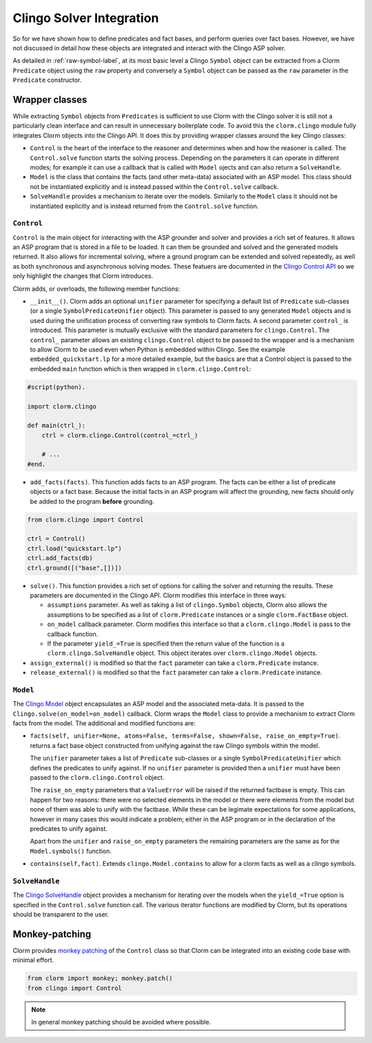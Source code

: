 Clingo Solver Integration
=========================

So for we have shown how to define predicates and fact bases, and perform
queries over fact bases. However, we have not discussed in detail how these
objects are integrated and interact with the Clingo ASP solver.

As detailed in :ref:`raw-symbol-label`, at its most basic level a Clingo
``Symbol`` object can be extracted from a Clorm ``Predicate`` object using the
``raw`` property and conversely a ``Symbol`` object can be passed as the ``raw``
parameter in the ``Predicate`` constructor.

Wrapper classes
---------------

While extracting ``Symbol`` objects from ``Predicates`` is sufficient to use
Clorm with the Clingo solver it is still not a particularly clean interface and
can result in unnecessary boilerplate code. To avoid this the ``clorm.clingo``
module fully integrates Clorm objects into the Clingo API. It does this by
providing wrapper classes around the key Clingo classes:

* ``Control`` is the heart of the interface to the reasoner and determines when
  and how the reasoner is called. The ``Control.solve`` function starts the
  solving process. Depending on the parameters it can operate in different
  modes; for example it can use a callback that is called with ``Model`` ojects
  and can also return a ``SolveHandle``.

* ``Model`` is the class that contains the facts (and other meta-data)
  associated with an ASP model. This class should not be instantiated explicitly
  and is instead passed within the ``Control.solve`` callback.

* ``SolveHandle`` provides a mechanism to iterate over the models. Similarly to
  the ``Model`` class it should not be instantiated explicitly and is instead
  returned from the ``Control.solve`` function.

``Control``
^^^^^^^^^^^

``Control`` is the main object for interacting with the ASP grounder and solver
and provides a rich set of features. It allows an ASP program that is stored in
a file to be loaded. It can then be grounded and solved and the generated models
returned. It also allows for incremental solving, where a ground program can be
extended and solved repeatedly, as well as both synchronous and asynchronous
solving modes. These featuers are documented in the `Clingo Control API
<https://potassco.org/clingo/python-api/current/#clingo.Control>`_ so we
only highlight the changes that Clorm introduces.

Clorm adds, or overloads, the following member functions:

* ``__init__()``. Clorm adds an optional ``unifier`` parameter for specifying a
  default list of ``Predicate`` sub-classes (or a single
  ``SymbolPredicateUnifier`` object). This parameter is passed to any generated
  ``Model`` objects and is used during the unification process of converting raw
  symbols to Clorm facts. A second parameter ``control_`` is introduced. This
  parameter is mutually exclusive with the standard parameters for
  ``clingo.Control``. The ``control_`` parameter allows an existing
  ``clingo.Control`` object to be passed to the wrapper and is a mechanism to
  allow Clorm to be used even when Python is embedded within Clingo. See the
  example ``embedded_quickstart.lp`` for a more detailed example, but the basics
  are that a Control object is passed to the embedded ``main`` function which is
  then wrapped in ``clorm.clingo.Control``:

.. code-block:: python

    #script(python).

    import clorm.clingo

    def main(ctrl_):
        ctrl = clorm.clingo.Control(control_=ctrl_)

	# ...
    #end.


* ``add_facts(facts)``.  This function adds facts to an ASP program. The facts
  can be either a list of predicate objects or a fact base. Because the initial
  facts in an ASP program will affect the grounding, new facts should only be
  added to the program **before** grounding.

.. code-block:: python

    from clorm.clingo import Control

    ctrl = Control()
    ctrl.load("quickstart.lp")
    ctrl.add_facts(db)
    ctrl.ground([("base",[])])

* ``solve()``. This function provides a rich set of options for calling the
  solver and returning the results. These parameters are documented in the
  Clingo API. Clorm modifies this interface in three ways:

  - ``assumptions`` parameter. As well as taking a list of ``clingo.Symbol``
    objects, Clorm also allows the assumptions to be specified as a list of
    ``clorm.Predicate`` instances or a single ``clorm.FactBase`` object.
  - ``on_model`` callback parameter. Clorm modifies this interface so that a
    ``clorm.clingo.Model`` is pass to the callback function.
  - If the parameter ``yield_=True`` is specified then the return value of the
    function is a ``clorm.clingo.SolveHandle`` object. This object iterates over
    ``clorm.clingo.Model`` objects.

* ``assign_external()`` is modified so that the ``fact`` parameter can take a
  ``clorm.Predicate`` instance.

* ``release_external()`` is modified so that the ``fact`` parameter can take a
  ``clorm.Predicate`` instance.

``Model``
^^^^^^^^^

The `Clingo Model
<https://potassco.org/clingo/python-api/current/#clingo.Model>`_ object
encapsulates an ASP model and the associated meta-data. It is passed to the
``Clingo.solve(on_model=on_model)`` callback. Clorm wraps the ``Model`` class to
provide a mechanism to extract Clorm facts from the model. The additional and
modified functions are:

* ``facts(self, unifier=None, atoms=False, terms=False, shown=False,
  raise_on_empty=True)``. returns a fact base object constructed from unifying
  against the raw Clingo symbols within the model.

  The ``unifier`` parameter takes a list of ``Predicate`` sub-classes or a
  single ``SymbolPredicateUnifier`` which defines the predicates to unify
  against. If no ``unifier`` parameter is provided then a ``unifier`` must have
  been passed to the ``clorm.clingo.Control`` object.

  The ``raise_on_empty`` parameters that a ``ValueError`` will be raised if the
  returned factbase is empty. This can happen for two reasons: there were no
  selected elements in the model or there were elements from the model but none
  of them was able to unify with the factbase. While these can be legimate
  expectations for some applications, however in many cases this would indicate
  a problem; either in the ASP program or in the declaration of the predicates
  to unify against.

  Apart from the ``unifier`` and ``raise_on_empty`` parameters the remaining
  parameters are the same as for the ``Model.symbols()`` function.

* ``contains(self,fact)``. Extends ``clingo.Model.contains`` to allow for a
  clorm facts as well as a clingo symbols.


``SolveHandle``
^^^^^^^^^^^^^^^

The `Clingo SolveHandle
<https://potassco.org/clingo/python-api/current/#clingo.Model>`_ object provides
a mechanism for iterating over the models when the ``yield_=True`` option is
specified in the ``Control.solve`` function call. The various iterator functions
are modified by Clorm, but its operations should be transparent to the user.

Monkey-patching
---------------

Clorm provides `monkey patching <https://en.wikipedia.org/wiki/Monkey_patch>`_
of the ``Control`` class so that Clorm can be integrated into an existing code
base with minimal effort.

.. code-block:: python

   from clorm import monkey; monkey.patch()
   from clingo import Control

.. note:: In general monkey patching should be avoided where possible.

